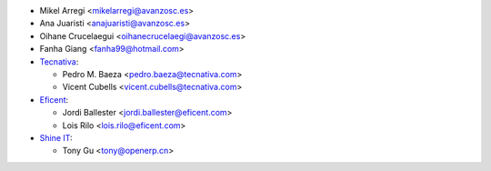 * Mikel Arregi <mikelarregi@avanzosc.es>
* Ana Juaristi <anajuaristi@avanzosc.es>
* Oihane Crucelaegui <oihanecrucelaegi@avanzosc.es>
* Fanha Giang <fanha99@hotmail.com>
* `Tecnativa <https://www.tecnativa.com>`_:

  * Pedro M. Baeza <pedro.baeza@tecnativa.com>
  * Vicent Cubells <vicent.cubells@tecnativa.com>

* `Eficent <https://www.eficent.com>`_:

  * Jordi Ballester <jordi.ballester@eficent.com>
  * Lois Rilo <lois.rilo@eficent.com>

* `Shine IT <https://www.openerp.cn>`_:

  * Tony Gu <tony@openerp.cn>
